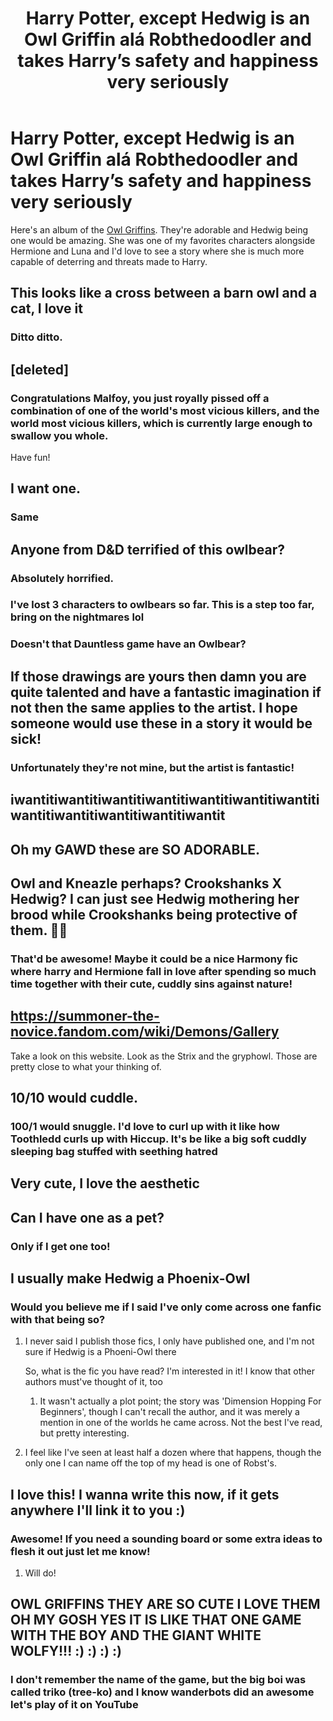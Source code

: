 #+TITLE: Harry Potter, except Hedwig is an Owl Griffin alá Robthedoodler and takes Harry’s safety and happiness very seriously

* Harry Potter, except Hedwig is an Owl Griffin alá Robthedoodler and takes Harry’s safety and happiness very seriously
:PROPERTIES:
:Author: hexernano
:Score: 166
:DateUnix: 1574268324.0
:DateShort: 2019-Nov-20
:FlairText: Prompt
:END:
Here's an album of the [[https://imgur.com/gallery/BWTN8Vs][Owl Griffins]]. They're adorable and Hedwig being one would be amazing. She was one of my favorites characters alongside Hermione and Luna and I'd love to see a story where she is much more capable of deterring and threats made to Harry.


** This looks like a cross between a barn owl and a cat, I love it
:PROPERTIES:
:Author: nielswerf001
:Score: 48
:DateUnix: 1574276931.0
:DateShort: 2019-Nov-20
:END:

*** Ditto ditto.
:PROPERTIES:
:Author: GreenGuardianssbu
:Score: 10
:DateUnix: 1574286667.0
:DateShort: 2019-Nov-21
:END:


** [deleted]
:PROPERTIES:
:Score: 21
:DateUnix: 1574289798.0
:DateShort: 2019-Nov-21
:END:

*** Congratulations Malfoy, you just royally pissed off a combination of one of the world's most vicious killers, and the world most vicious killers, which is currently large enough to swallow you whole.

Have fun!
:PROPERTIES:
:Author: hexernano
:Score: 1
:DateUnix: 1574415407.0
:DateShort: 2019-Nov-22
:END:


** I want one.
:PROPERTIES:
:Author: BaldBombshell
:Score: 13
:DateUnix: 1574279819.0
:DateShort: 2019-Nov-20
:END:

*** Same
:PROPERTIES:
:Author: hexernano
:Score: 1
:DateUnix: 1574415188.0
:DateShort: 2019-Nov-22
:END:


** Anyone from D&D terrified of this owlbear?
:PROPERTIES:
:Author: alice_op
:Score: 32
:DateUnix: 1574278485.0
:DateShort: 2019-Nov-20
:END:

*** Absolutely horrified.
:PROPERTIES:
:Author: fuckyeahmoment
:Score: 11
:DateUnix: 1574278777.0
:DateShort: 2019-Nov-20
:END:


*** I've lost 3 characters to owlbears so far. This is a step too far, bring on the nightmares lol
:PROPERTIES:
:Author: SomeKibble
:Score: 11
:DateUnix: 1574289030.0
:DateShort: 2019-Nov-21
:END:


*** Doesn't that Dauntless game have an Owlbear?
:PROPERTIES:
:Author: hexernano
:Score: 1
:DateUnix: 1574414812.0
:DateShort: 2019-Nov-22
:END:


** If those drawings are yours then damn you are quite talented and have a fantastic imagination if not then the same applies to the artist. I hope someone would use these in a story it would be sick!
:PROPERTIES:
:Author: baasum_
:Score: 20
:DateUnix: 1574275270.0
:DateShort: 2019-Nov-20
:END:

*** Unfortunately they're not mine, but the artist is fantastic!
:PROPERTIES:
:Author: hexernano
:Score: 2
:DateUnix: 1574414758.0
:DateShort: 2019-Nov-22
:END:


** iwantitiwantitiwantitiwantitiwantitiwantitiwantitiwantitiwantitiwantitiwantitiwantit
:PROPERTIES:
:Author: Kingslayer629736
:Score: 11
:DateUnix: 1574307906.0
:DateShort: 2019-Nov-21
:END:


** Oh my GAWD these are SO ADORABLE.
:PROPERTIES:
:Author: Holy_Hand_Grenadier
:Score: 9
:DateUnix: 1574288559.0
:DateShort: 2019-Nov-21
:END:


** Owl and Kneazle perhaps? Crookshanks X Hedwig? I can just see Hedwig mothering her brood while Crookshanks being protective of them. 🤭😂
:PROPERTIES:
:Author: MrJDN
:Score: 9
:DateUnix: 1574301086.0
:DateShort: 2019-Nov-21
:END:

*** That'd be awesome! Maybe it could be a nice Harmony fic where harry and Hermione fall in love after spending so much time together with their cute, cuddly sins against nature!
:PROPERTIES:
:Author: hexernano
:Score: 2
:DateUnix: 1574415765.0
:DateShort: 2019-Nov-22
:END:


** [[https://summoner-the-novice.fandom.com/wiki/Demons/Gallery]]

Take a look on this website. Look as the Strix and the gryphowl. Those are pretty close to what your thinking of.
:PROPERTIES:
:Author: Shadow_3324
:Score: 7
:DateUnix: 1574293507.0
:DateShort: 2019-Nov-21
:END:


** 10/10 would cuddle.
:PROPERTIES:
:Author: scottyboy359
:Score: 8
:DateUnix: 1574297383.0
:DateShort: 2019-Nov-21
:END:

*** 100/1 would snuggle. I'd love to curl up with it like how Toothledd curls up with Hiccup. It's be like a big soft cuddly sleeping bag stuffed with seething hatred
:PROPERTIES:
:Author: hexernano
:Score: 1
:DateUnix: 1574415493.0
:DateShort: 2019-Nov-22
:END:


** Very cute, I love the aesthetic
:PROPERTIES:
:Author: GriffinJ
:Score: 7
:DateUnix: 1574284166.0
:DateShort: 2019-Nov-21
:END:


** Can I have one as a pet?
:PROPERTIES:
:Author: GreenGuardianssbu
:Score: 7
:DateUnix: 1574286711.0
:DateShort: 2019-Nov-21
:END:

*** Only if I get one too!
:PROPERTIES:
:Author: hexernano
:Score: 1
:DateUnix: 1574415207.0
:DateShort: 2019-Nov-22
:END:


** I usually make Hedwig a Phoenix-Owl
:PROPERTIES:
:Author: Tokimi-
:Score: 13
:DateUnix: 1574272518.0
:DateShort: 2019-Nov-20
:END:

*** Would you believe me if I said I've only come across one fanfic with that being so?
:PROPERTIES:
:Author: DarthGhengis
:Score: 4
:DateUnix: 1574342024.0
:DateShort: 2019-Nov-21
:END:

**** I never said I publish those fics, I only have published one, and I'm not sure if Hedwig is a Phoeni-Owl there

So, what is the fic you have read? I'm interested in it! I know that other authors must've thought of it, too
:PROPERTIES:
:Author: Tokimi-
:Score: 1
:DateUnix: 1574352881.0
:DateShort: 2019-Nov-21
:END:

***** It wasn't actually a plot point; the story was 'Dimension Hopping For Beginners', though I can't recall the author, and it was merely a mention in one of the worlds he came across. Not the best I've read, but pretty interesting.
:PROPERTIES:
:Author: DarthGhengis
:Score: 2
:DateUnix: 1574357209.0
:DateShort: 2019-Nov-21
:END:


**** I feel like I've seen at least half a dozen where that happens, though the only one I can name off the top of my head is one of Robst's.
:PROPERTIES:
:Author: ElusiveGuy
:Score: 1
:DateUnix: 1574377730.0
:DateShort: 2019-Nov-22
:END:


** I love this! I wanna write this now, if it gets anywhere I'll link it to you :)
:PROPERTIES:
:Author: LiriStorm
:Score: 3
:DateUnix: 1574314648.0
:DateShort: 2019-Nov-21
:END:

*** Awesome! If you need a sounding board or some extra ideas to flesh it out just let me know!
:PROPERTIES:
:Author: hexernano
:Score: 2
:DateUnix: 1574415863.0
:DateShort: 2019-Nov-22
:END:

**** Will do!
:PROPERTIES:
:Author: LiriStorm
:Score: 2
:DateUnix: 1574431369.0
:DateShort: 2019-Nov-22
:END:


** OWL GRIFFINS THEY ARE SO CUTE I LOVE THEM OH MY GOSH YES IT IS LIKE THAT ONE GAME WITH THE BOY AND THE GIANT WHITE WOLFY!!! :) :) :) :)
:PROPERTIES:
:Score: 9
:DateUnix: 1574287155.0
:DateShort: 2019-Nov-21
:END:

*** I don't remember the name of the game, but the big boi was called triko (tree-ko) and I know wanderbots did an awesome let's play of it on YouTube
:PROPERTIES:
:Author: hexernano
:Score: 2
:DateUnix: 1574415285.0
:DateShort: 2019-Nov-22
:END:
